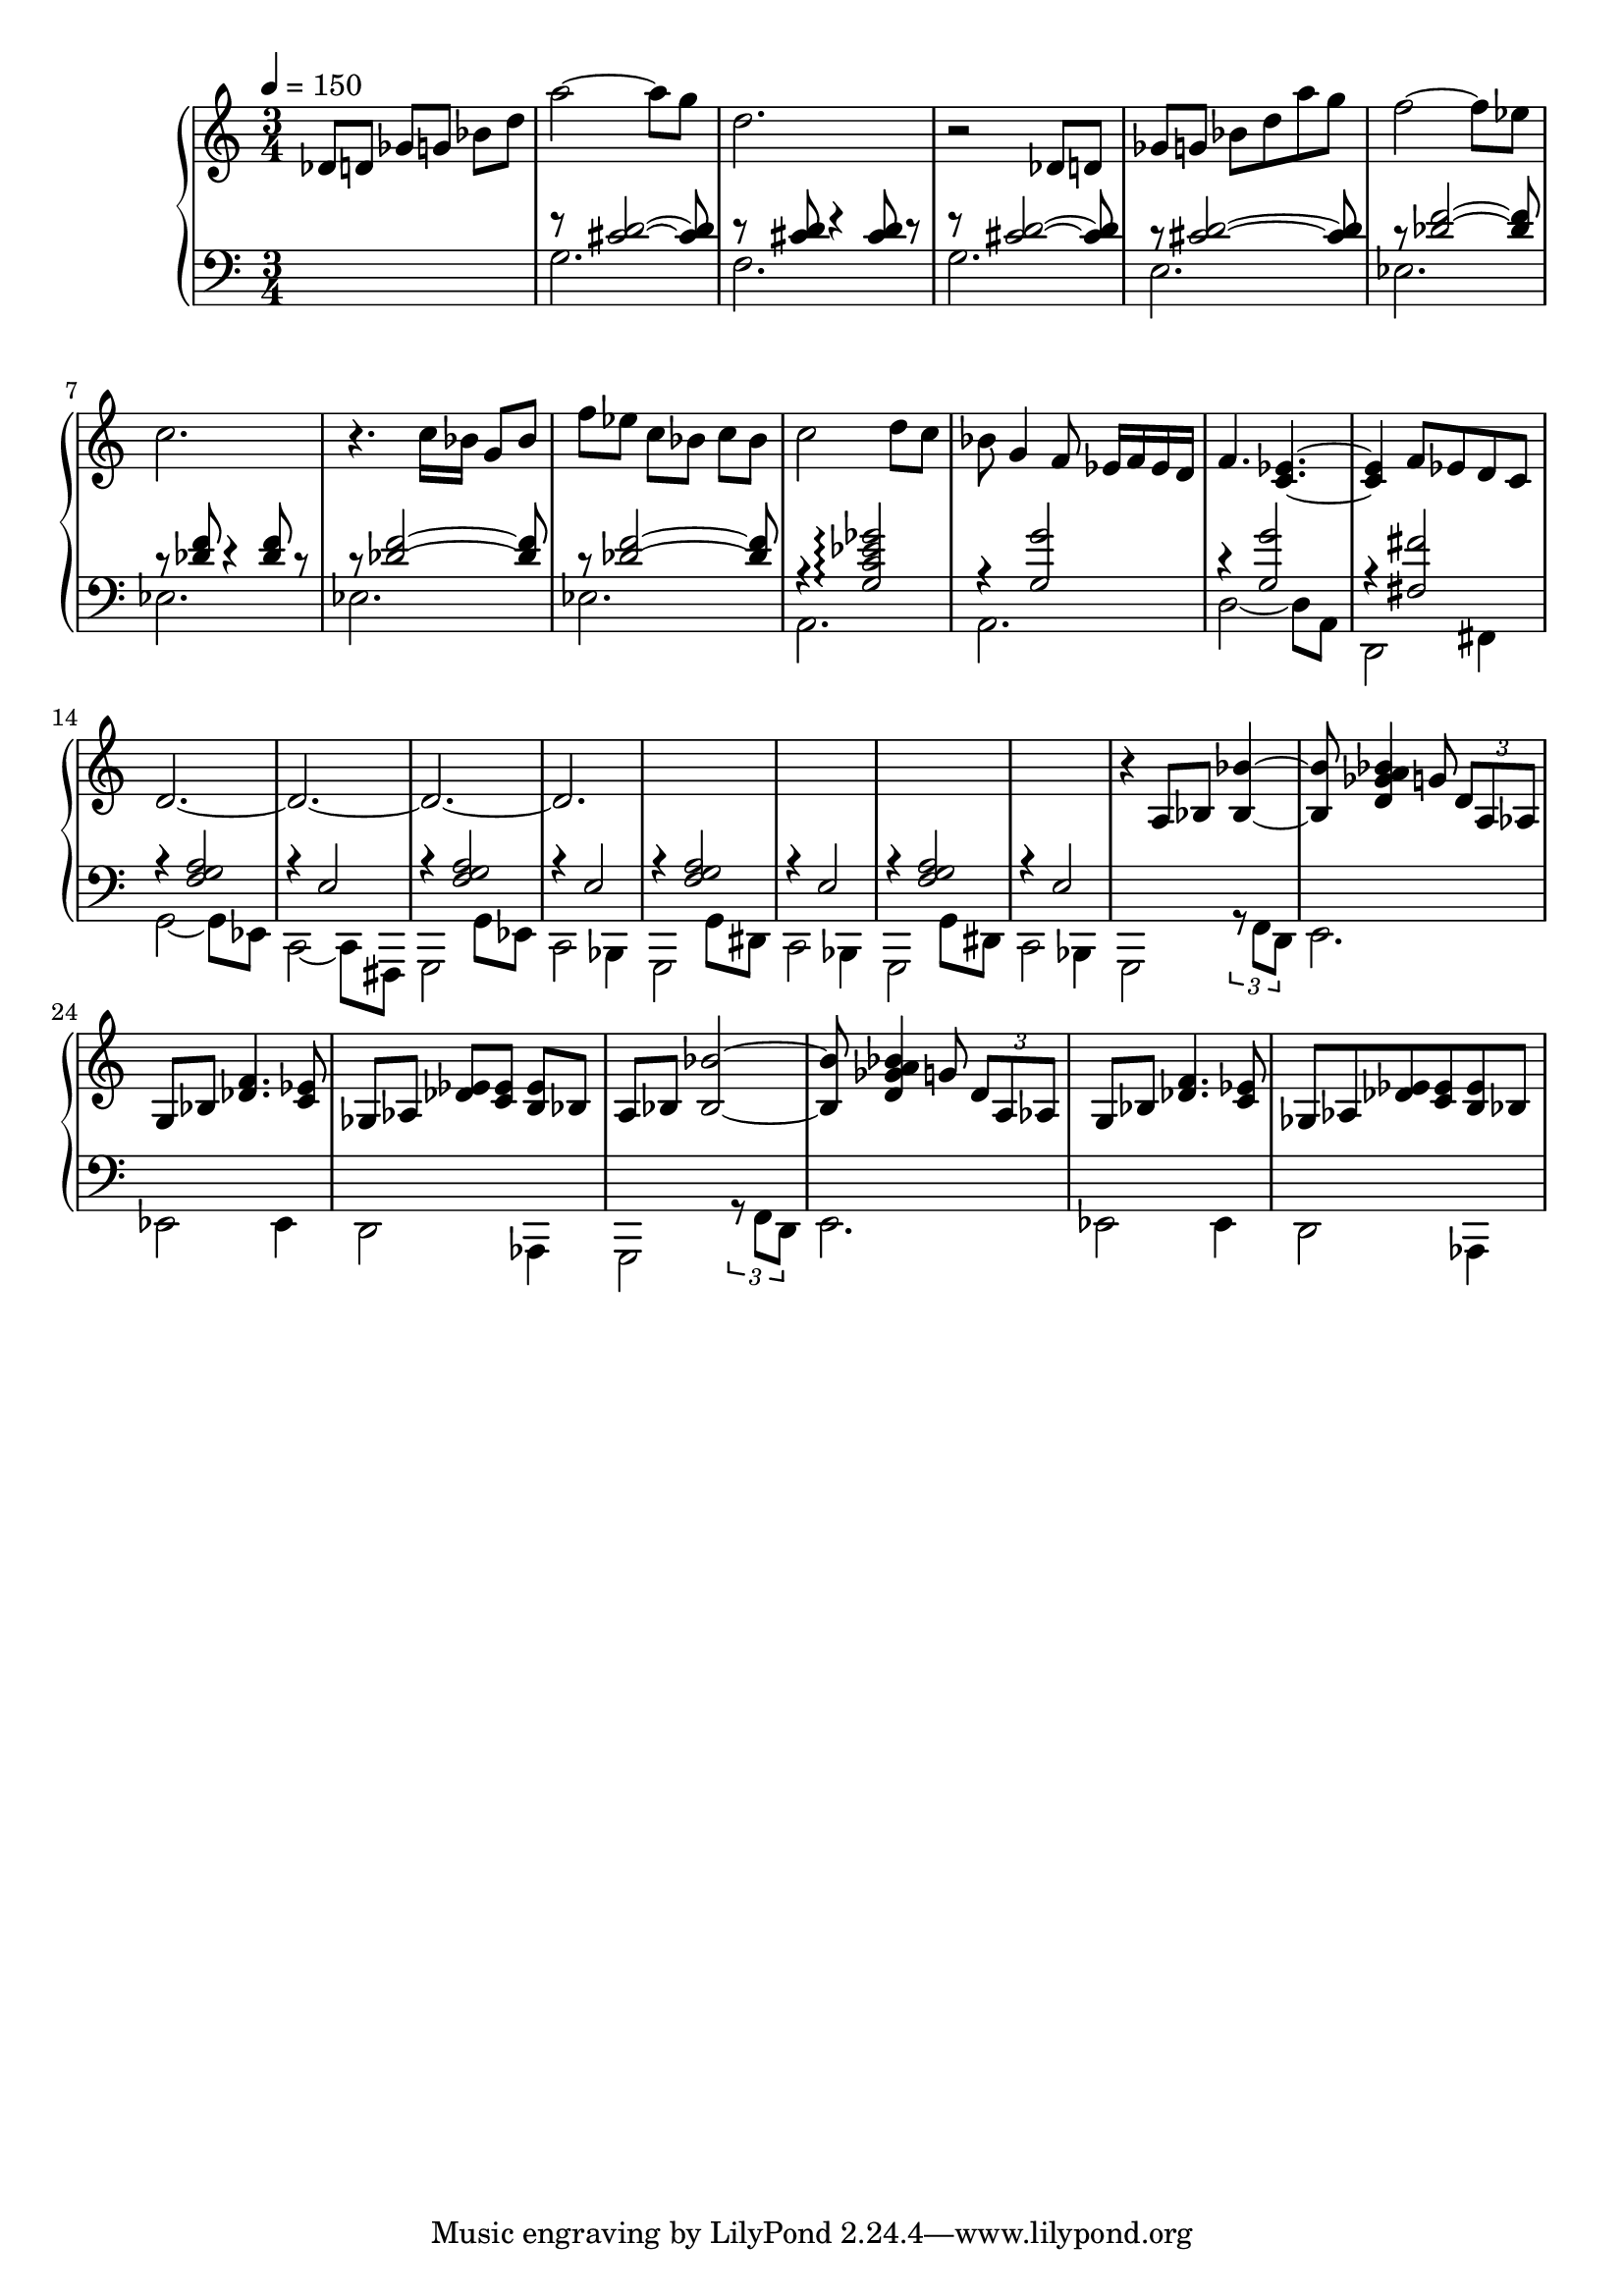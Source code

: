 

\version "2.20.0"


upper =  {
  \tempo 4 = 150    
  \clef treble
  \time 3/4

  des'8[ d' ] ges'[ g' ] bes' d'' a''2~ a''8  g''8  d''2. 
  r2 des'8[ d' ] 
  ges'[ g' ] bes' d''  a''8 g'' 
  f''2~ f''8 ees''8 c''2.
  r4. c''16 [bes' ] g'8 [bes']    f'' [ees''] c'' [bes']  c'' bes'
  c''2 d''8 c'' 
  bes' g'4 f'8 ees'16 f'16 ees' d' f'4. < c' ees'>4.~
  < c' ees'>4 f'8 ees' d' c' 
  d'2.~
  d'2.~
  d'2.~
  d'2.
  s2. s2. s2.  s2.
  
  r4 a8 bes <bes bes'>4~
  
   <bes bes'>8  <a' bes' d' ges'>4 g'8 \tuplet 3/2 { d' a aes  }
   
   g8   bes  <des' f'>4.  <c' ees'>8 
   
   ges   [aes]  <des' ees'>    [<c' ees'>]    <b ees'>  bes
  
  a8 bes <bes bes'>2~
  
   <bes bes'>8  <a' bes' d' ges'>4 g'8 \tuplet 3/2 { d' a aes }
   
   g8   bes  <des' f'>4.  <c' ees'>8 
   
   ges   aes  <des' ees'>    <c' ees'>    <b ees'>  bes 
  
}

lower =  {
  \clef bass
  \time 3/4 

  s4 s4 s4  
  <<
      {
        \voiceOne
        r8 <cis' d'>2~  <cis' d'>8 
        r8  <cis' d'>8 r4 <cis' d'>8 r8  
        r8 <cis' d'>2~  <cis' d'>8 
        r8 <cis' d'>2~  <cis' d'>8   
        r8 <des' f'>2~  <des' f'>8 
        r8  <des' f'>8 r4 <des' f'>  8 r8   
        r8 <des' f'>2~  <des' f'>8   
        r8 <des' f'>2~  <des' f'>8   
        r4 <g c' ees' ges'>2 \arpeggio 
        r4 <g g'>2 
        r4 <g g'>2 
        r4 <fis fis'>2 
        r4 <f g a >2 
        r4 e2 
        r4 <f g a >2 
        r4 e2 
        r4 <f g a >2   
        r4 e2 
        r4 <f g a >2      
        r4 e2 
        
        
       
      }
      \new Voice {
        \voiceTwo
         g2.  
         f2.
         g2.  
         e2.
         ees2. 
         ees2.  
         ees2.  
         ees2.  
         a,2. 
         a,2.
         d2~ d8 a,8 
         d,2 fis,4
         g,2~ g,8 ees,8 
         c,2~ c,8  fis,,8
         g,,2 g, 8 ees,8 
         c,2 bes,,4
         g,,2 g,8 dis,8 
         c,2 bes,,4  
         g,,2 g,8 dis,8 
         c,2 bes,,4  
         
         g,,2   \tuplet 3/2 { r8 f,  d,  }
          
         e,2.
         
         ees, 2  ees,4
         
         d,2  aes,,4
         
         g,,2   \tuplet 3/2 { r8 f,  d,  }
          
         e,2.
         
         ees, 2  ees,4
         
         d,2  aes,,4  
          
         
      }
    >>
    \oneVoice
    
   
}

\score {
  \new PianoStaff <<
    \new Staff = "upper" \upper
    \new Staff = "lower" \lower
  >>
  \layout { }
  \midi { }
}





